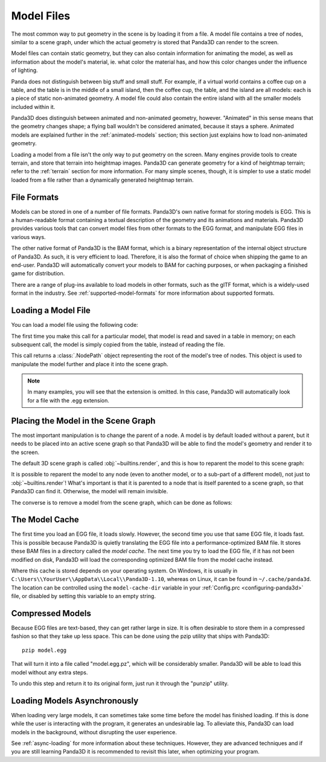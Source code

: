 .. _model-files:

Model Files
===========

The most common way to put geometry in the scene is by loading it from a file.
A model file contains a tree of nodes, similar to a scene graph, under which
the actual geometry is stored that Panda3D can render to the screen.

Model files can contain static geometry, but they can also contain information
for animating the model, as well as information about the model's material, ie.
what color the material has, and how this color changes under the influence of
lighting.

Panda does not distinguish between big stuff and small stuff. For example, if a
virtual world contains a coffee cup on a table, and the table is in the middle
of a small island, then the coffee cup, the table, and the island are all
models: each is a piece of static non-animated geometry. A model file could
also contain the entire island with all the smaller models included within it.

Panda3D does distinguish between animated and non-animated geometry, however.
"Animated" in this sense means that the geometry changes shape; a flying ball
wouldn't be considered animated, because it stays a sphere. Animated models are
explained further in the :ref:`animated-models` section; this section just
explains how to load non-animated geometry.

Loading a model from a file isn't the only way to put geometry on the screen.
Many engines provide tools to create terrain, and store that terrain into
heightmap images. Panda3D can generate geometry for a kind of heightmap terrain;
refer to the :ref:`terrain` section for more information. For many simple
scenes, though, it is simpler to use a static model loaded from a file rather
than a dynamically generated heightmap terrain.

File Formats
------------

Models can be stored in one of a number of file formats. Panda3D's own native
format for storing models is EGG. This is a human-readable format containing
a textual description of the geometry and its animations and materials.
Panda3D provides various tools that can convert model files from other formats
to the EGG format, and manipulate EGG files in various ways.

The other native format of Panda3D is the BAM format, which is a binary
representation of the internal object structure of Panda3D. As such, it is very
efficient to load. Therefore, it is also the format of choice when shipping the
game to an end-user. Panda3D will automatically convert your models to BAM for
caching purposes, or when packaging a finished game for distribution.

There are a range of plug-ins available to load models in other formats, such
as the glTF format, which is a widely-used format in the industry. See
:ref:`supported-model-formats` for more information about supported formats.

Loading a Model File
--------------------

You can load a model file using the following code:

.. only:: python

   .. code-block:: python

      myNodePath = loader.loadModel("path/to/models/myModel.egg")

   This call can take an absolute or relative path, although it is strongly
   recommended to use relative paths only. These relative paths are resolved
   using the "model path", which is set by default to the path of the main
   Python file. Do note that the path always uses forward slashes, even on
   Windows. See :ref:`filename-syntax` for more information about filenames.

.. only:: cpp

   .. code-block:: cpp

      NodePath myNodePath =
        window->load_model(framework.get_models(), "path/to/models/myModel.egg");

   This call can take an absolute or relative path, although it is strongly
   recommended to use relative paths only. These relative paths are resolved
   using the "model path", which is set by default to the path of the compiled
   executable file. Do note that the path always uses forward slashes, even on
   Windows. See :ref:`filename-syntax` for more information about filenames.

The first time you make this call for a particular model, that model is read and
saved in a table in memory; on each subsequent call, the model is simply copied
from the table, instead of reading the file.

This call returns a :class:`.NodePath` object representing the root of the
model's tree of nodes. This object is used to manipulate the model further and
place it into the scene graph.

.. note::

   In many examples, you will see that the extension is omitted. In this case,
   Panda3D will automatically look for a file with the .egg extension.

Placing the Model in the Scene Graph
------------------------------------

The most important manipulation is to change the parent of a node. A model is by
default loaded without a parent, but it needs to be placed into an active scene
graph so that Panda3D will be able to find the model's geometry and render it to
the screen.

The default 3D scene graph is called :obj:`~builtins.render`, and this is how to
reparent the model to this scene graph:

.. only:: python

   .. code-block:: python

      myModel.reparentTo(render)

.. only:: cpp

   .. code-block:: cpp

      myModel.reparent_to(window->get_render());

It is possible to reparent the model to any node (even to another model, or to
a sub-part of a different model), not just to :obj:`~builtins.render`!
What's important is that it is parented to a node that is itself parented to a
scene graph, so that Panda3D can find it. Otherwise, the model will remain
invisible.

The converse is to remove a model from the scene graph, which can be done as
follows:

.. only:: python

   .. code-block:: python

      myModel.detachNode()

.. only:: cpp

   .. code-block:: cpp

      myModel.detach_node();

The Model Cache
---------------

The first time you load an EGG file, it loads slowly. However, the second time
you use that same EGG file, it loads fast. This is possible because Panda3D is
quietly translating the EGG file into a performance-optimized BAM file. It
stores these BAM files in a directory called the *model cache*. The next time
you try to load the EGG file, if it has not been modified on disk, Panda3D will
load the corresponding optimized BAM file from the model cache instead.

Where this cache is stored depends on your operating system. On Windows, it is
usually in ``C:\Users\\YourUser\\AppData\\Local\\Panda3D-1.10``, whereas on
Linux, it can be found in ``~/.cache/panda3d``. The location can be controlled
using the ``model-cache-dir`` variable in your
:ref:`Config.prc <configuring-panda3d>` file, or disabled by setting this
variable to an empty string.

.. only:: python

   You can alternatively force a model to bypass the model cache by passing the
   ``noCache=True`` argument to the ``loader.loadModel`` call.

Compressed Models
-----------------

Because EGG files are text-based, they can get rather large in size. It is often
desirable to store them in a compressed fashion so that they take up less space.
This can be done using the pzip utility that ships with Panda3D::

   pzip model.egg

That will turn it into a file called "model.egg.pz", which will be considerably
smaller. Panda3D will be able to load this model without any extra steps.

To undo this step and return it to its original form, just run it through the
"punzip" utility.

Loading Models Asynchronously
-----------------------------

When loading very large models, it can sometimes take some time before the model
has finished loading. If this is done while the user is interacting with the
program, it generates an undesirable lag. To alleviate this, Panda3D can load
models in the background, without disrupting the user experience.

See :ref:`async-loading` for more information about these techniques. However,
they are advanced techniques and if you are still learning Panda3D it is
recommended to revisit this later, when optimizing your program.
